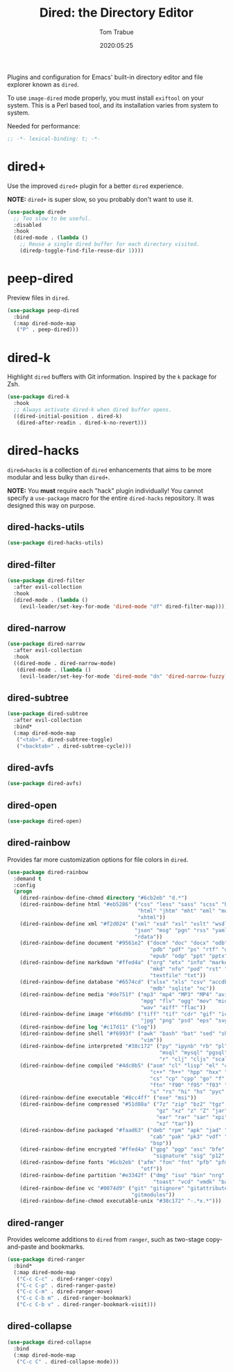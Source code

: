 #+title:  Dired: the Directory Editor
#+author: Tom Trabue
#+email:  tom.trabue@gmail.com
#+date:   2020:05:25
#+STARTUP: fold

Plugins and configuration for Emacs' built-in directory editor and file
explorer known as =dired=.

To use =image-dired= mode properly, you must install =exiftool= on your system.
This is a Perl based tool, and its installation varies from system to system.

Needed for performance:
#+begin_src emacs-lisp :tangle yes
;; -*- lexical-binding: t; -*-

#+end_src

* dired+
  Use the improved =dired+= plugin for a better =dired= experience.

  *NOTE:* =dired+= is super slow, so you probably don't want to use it.

#+begin_src emacs-lisp :tangle yes
  (use-package dired+
    ;; Too slow to be useful.
    :disabled
    :hook
    (dired-mode . (lambda ()
      ;; Reuse a single dired buffer for each directory visited.
      (diredp-toggle-find-file-reuse-dir 1))))
#+end_src

* peep-dired
  Preview files in =dired=.

#+begin_src emacs-lisp :tangle yes
  (use-package peep-dired
    :bind
    (:map dired-mode-map
     ("P" . peep-dired)))
#+end_src
* dired-k
  Highlight =dired= buffers with Git information. Inspired by the =k= package
  for Zsh.

  #+begin_src emacs-lisp :tangle yes
    (use-package dired-k
      :hook
      ;; Always activate dired-k when dired buffer opens.
      ((dired-initial-position . dired-k)
       (dired-after-readin . dired-k-no-revert)))
  #+end_src

* dired-hacks
  =dired=hacks= is a collection of =dired= enhancements that aims to be more
  modular and less bulky than =dired+=.

  *NOTE:* You *must* require each "hack" plugin individually! You cannot specify
  a =use-package= macro for the entire =dired-hacks= repository. It was designed
  this way on purpose.

** dired-hacks-utils
  #+begin_src emacs-lisp :tangle yes
    (use-package dired-hacks-utils)
  #+end_src

** dired-filter
  #+begin_src emacs-lisp :tangle yes
    (use-package dired-filter
      :after evil-collection
      :hook
      (dired-mode . (lambda ()
        (evil-leader/set-key-for-mode 'dired-mode "df" dired-filter-map))))
  #+end_src

** dired-narrow
  #+begin_src emacs-lisp :tangle yes
    (use-package dired-narrow
      :after evil-collection
      :hook
      ((dired-mode . dired-narrow-mode)
       (dired-mode . (lambda ()
        (evil-leader/set-key-for-mode 'dired-mode "dn" 'dired-narrow-fuzzy)))))
  #+end_src

** dired-subtree
  #+begin_src emacs-lisp :tangle yes
    (use-package dired-subtree
      :after evil-collection
      :bind*
      (:map dired-mode-map
       ("<tab>". dired-subtree-toggle)
       ("<backtab>" . dired-subtree-cycle)))
  #+end_src

** dired-avfs
  #+begin_src emacs-lisp :tangle yes
    (use-package dired-avfs)
  #+end_src

** dired-open
  #+begin_src emacs-lisp :tangle yes
    (use-package dired-open)
  #+end_src

** dired-rainbow
   Provides far more customization options for file colors in =dired=.

  #+begin_src emacs-lisp :tangle yes
    (use-package dired-rainbow
      :demand t
      :config
      (progn
        (dired-rainbow-define-chmod directory "#6cb2eb" "d.*")
        (dired-rainbow-define html "#eb5286" ("css" "less" "sass" "scss" "htm"
                                              "html" "jhtm" "mht" "eml" "mustache"
                                              "xhtml"))
        (dired-rainbow-define xml "#f2d024" ("xml" "xsd" "xsl" "xslt" "wsdl" "bib"
                                             "json" "msg" "pgn" "rss" "yaml" "yml"
                                             "rdata"))
        (dired-rainbow-define document "#9561e2" ("docm" "doc" "docx" "odb" "odt"
                                                  "pdb" "pdf" "ps" "rtf" "djvu"
                                                  "epub" "odp" "ppt" "pptx"))
        (dired-rainbow-define markdown "#ffed4a" ("org" "etx" "info" "markdown" "md"
                                                  "mkd" "nfo" "pod" "rst" "tex"
                                                  "textfile" "txt"))
        (dired-rainbow-define database "#6574cd" ("xlsx" "xls" "csv" "accdb" "db"
                                                  "mdb" "sqlite" "nc"))
        (dired-rainbow-define media "#de751f" ("mp3" "mp4" "MP3" "MP4" "avi" "mpeg"
                                               "mpg" "flv" "ogg" "mov" "mid" "midi"
                                               "wav" "aiff" "flac"))
        (dired-rainbow-define image "#f66d9b" ("tiff" "tif" "cdr" "gif" "ico" "jpeg"
                                               "jpg" "png" "psd" "eps" "svg"))
        (dired-rainbow-define log "#c17d11" ("log"))
        (dired-rainbow-define shell "#f6993f" ("awk" "bash" "bat" "sed" "sh" "zsh"
                                               "vim"))
        (dired-rainbow-define interpreted "#38c172" ("py" "ipynb" "rb" "pl" "t"
                                                     "msql" "mysql" "pgsql" "sql"
                                                     "r" "clj" "cljs" "scala" "js"))
        (dired-rainbow-define compiled "#4dc0b5" ("asm" "cl" "lisp" "el" "c" "h"
                                                  "c++" "h++" "hpp" "hxx" "m" "cc"
                                                  "cs" "cp" "cpp" "go" "f" "for"
                                                  "ftn" "f90" "f95" "f03" "f08"
                                                  "s" "rs" "hi" "hs" "pyc" ".java"))
        (dired-rainbow-define executable "#8cc4ff" ("exe" "msi"))
        (dired-rainbow-define compressed "#51d88a" ("7z" "zip" "bz2" "tgz" "txz"
                                                    "gz" "xz" "z" "Z" "jar" "war"
                                                    "ear" "rar" "sar" "xpi" "apk"
                                                    "xz" "tar"))
        (dired-rainbow-define packaged "#faad63" ("deb" "rpm" "apk" "jad" "jar"
                                                  "cab" "pak" "pk3" "vdf" "vpk"
                                                  "bsp"))
        (dired-rainbow-define encrypted "#ffed4a" ("gpg" "pgp" "asc" "bfe" "enc"
                                                   "signature" "sig" "p12" "pem"))
        (dired-rainbow-define fonts "#6cb2eb" ("afm" "fon" "fnt" "pfb" "pfm" "ttf"
                                               "otf"))
        (dired-rainbow-define partition "#e3342f" ("dmg" "iso" "bin" "nrg" "qcow"
                                                   "toast" "vcd" "vmdk" "bak"))
        (dired-rainbow-define vc "#0074d9" ("git" "gitignore" "gitattributes"
                                            "gitmodules"))
        (dired-rainbow-define-chmod executable-unix "#38c172" "-.*x.*")))
  #+end_src

** dired-ranger
   Provides welcome additions to =dired= from =ranger=, such as two-stage
   copy-and-paste and bookmarks.

  #+begin_src emacs-lisp :tangle yes
    (use-package dired-ranger
      :bind*
      (:map dired-mode-map
       ("C-c C-c" . dired-ranger-copy)
       ("C-c C-p" . dired-ranger-paste)
       ("C-c C-m" . dired-ranger-move)
       ("C-c C-b m" . dired-ranger-bookmark)
       ("C-c C-b v" . dired-ranger-bookmark-visit)))
  #+end_src

** dired-collapse
  #+begin_src emacs-lisp :tangle yes
    (use-package dired-collapse
      :bind
      (:map dired-mode-map
       ("C-c C" . dired-collapse-mode)))
  #+end_src
